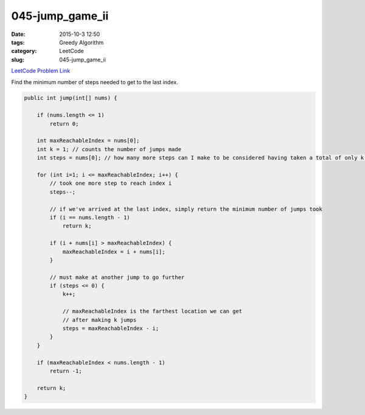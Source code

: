 045-jump_game_ii
################

:date: 2015-10-3 12:50
:tags: Greedy Algorithm
:category: LeetCode
:slug: 045-jump_game_ii

`LeetCode Problem Link <https://leetcode.com/problems/jump-game-ii/>`_

Find the minimum number of steps needed to get to the last index.

.. code-block:: java

    public int jump(int[] nums) {

        if (nums.length <= 1)
            return 0;

        int maxReachableIndex = nums[0];
        int k = 1; // counts the number of jumps made
        int steps = nums[0]; // how many more steps can I make to be considered having taken a total of only k jumps

        for (int i=1; i <= maxReachableIndex; i++) {
            // took one more step to reach index i
            steps--;

            // if we've arrived at the last index, simply return the minimum number of jumps took
            if (i == nums.length - 1)
                return k;

            if (i + nums[i] > maxReachableIndex) {
                maxReachableIndex = i + nums[i];
            }

            // must make at another jump to go further
            if (steps <= 0) {
                k++;

                // maxReachableIndex is the farthest location we can get
                // after making k jumps
                steps = maxReachableIndex - i;
            }
        }

        if (maxReachableIndex < nums.length - 1)
            return -1;

        return k;
    }
